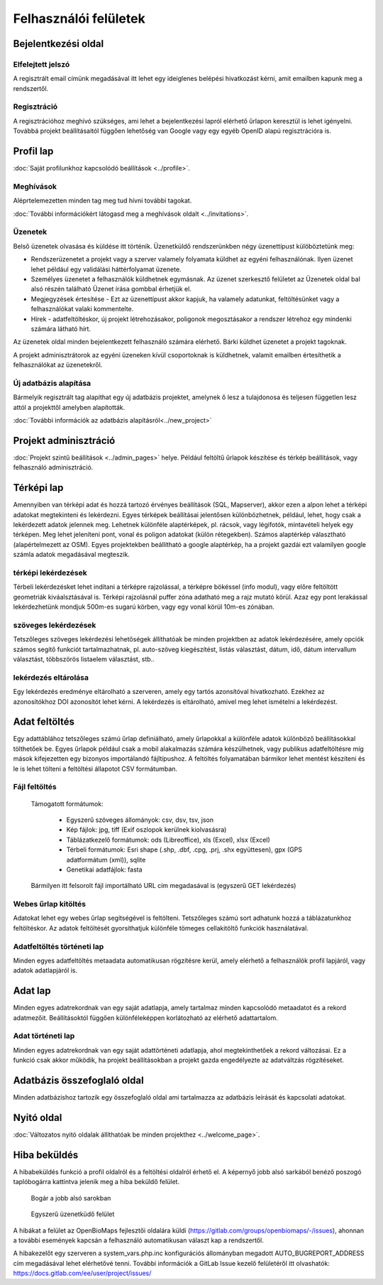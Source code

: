 .. _user-interfaces:

Felhasználói felületek
**********************


Bejelentkezési oldal
====================

Elfelejtett jelszó
------------------
A regisztrált email címünk megadásával itt lehet egy ideiglenes belépési hivatkozást kérni, amit emailben kapunk meg a rendszertől.

Regisztráció
------------
A regisztrációhoz meghívó szükséges, ami lehet a bejelentkezési lapról elérhető űrlapon keresztül is lehet igényelni. Továbbá projekt beállításaitól függően lehetőség van Google vagy egy egyéb OpenID alapú regisztrációra is.

Profil lap
==========
:doc:`Saját profilunkhoz kapcsolódó beállítások <../profile>`.

Meghívások
----------
Aléprtelemezetten minden tag meg tud hívni további tagokat.

:doc:`További információkért látogasd meg a meghívások oldalt <../invitations>`.

Üzenetek
--------
Belső üzenetek olvasása és küldése itt történik. Üzenetküldő rendszerünkben négy üzenettípust külöböztetünk meg:

* Rendszerüzenetet a projekt vagy a szerver valamely folyamata küldhet az egyéni felhasználónak. Ilyen üzenet lehet például egy validálási háttérfolyamat üzenete.
* Személyes üzenetet a felhasználók küldhetnek egymásnak. Az üzenet szerkesztő felületet az Üzenetek oldal bal alsó részén található Üzenet írása gombbal érhetjük el.
* Megjegyzések értesítése - Ezt az üzenettípust akkor kapjuk, ha valamely adatunkat, feltöltésünket vagy a felhasználókat valaki kommentelte.
* Hírek - adatfeltöltéskor, új projekt létrehozásakor, poligonok megosztásakor a rendszer létrehoz egy mindenki számára látható hírt.

Az üzenetek oldal minden bejelentkezett felhasználó számára elérhető. Bárki küldhet üzenetet a projekt tagoknak.

A projekt adminisztrátorok az egyéni üzeneken kívül csoportoknak is küldhetnek, valamit emailben értesíthetik a felhasználókat az üzenetekről.

Új adatbázis alapítása
----------------------
Bármelyik regisztrált tag alapíthat egy új adatbázis projektet, amelynek ő lesz a tulajdonosa és teljesen független lesz attól a projekttől amelyben alapították.

:doc:`További információk az adatbázis alapításról<../new_project>`


Projekt adminisztráció
======================
:doc:`Projekt szintű beállítások <../admin_pages>` helye. Például feltöltű űrlapok készítése és térkép beállítások, vagy felhasználó adminisztráció.


Térképi lap
===========

Amennyiben van térképi adat és hozzá tartozó érvényes beállítások (SQL, Mapserver), akkor ezen a alpon lehet a térképi adatokat megtekinteni és lekérdezni. Egyes térképek beállításai jelentősen különbözhetnek, például, lehet, hogy csak a lekérdezett adatok jelennek meg. Lehetnek különféle alaptérképek, pl. rácsok, vagy légifotók, mintavételi helyek egy térképen. Meg lehet jeleníteni pont, vonal és poligon adatokat (külön rétegekben). Számos alaptérkép választható (alapértelmezett az OSM). Egyes projektekben beállítható a google alaptérkép, ha a projekt gazdái ezt valamilyen google számla adatok megadásával megteszik.

térképi lekérdezések
--------------------
Térbeli lekérdezésket lehet indítani a térképre rajzolással, a térképre bökéssel (info modul), vagy előre feltöltött geometriák kiváalsztásával is. Térképi rajzolásnál puffer zóna adatható meg a rajz mutató körül. Azaz egy pont lerakással lekérdezhetünk mondjuk 500m-es sugarú körben, vagy egy vonal körül 10m-es zónában.

szöveges lekérdezések
---------------------
Tetszőleges szöveges lekérdezési lehetőségek állíthatóak be minden projektben az adatok lekérdezésére, amely opciók számos segítő funkciót tartalmazhatnak, pl. auto-szöveg kiegészítést, listás választást, dátum, idő, dátum intervallum választást, többszörös listaelem választást, stb..

lekérdezés eltárolása
---------------------
Egy lekérdezés eredménye eltárolható a szerveren, amely egy tartós azonsítóval hivatkozható. Ezekhez az azonosítókhoz DOI azonosítót lehet kérni. A lekérdezés is eltárolható, amivel meg lehet ismételni a lekérdezést.


Adat feltöltés
==============
Egy adattáblához tetszőleges számú űrlap definiálható, amely űrlapokkal a különféle adatok különböző beállításokkal tölthetőek be. Egyes űrlapok például csak a mobil alakalmazás számára készülhetnek, vagy publikus adatfeltöltésre míg mások kifejezetten egy bizonyos importálandó fájltípushoz.
A feltöltés folyamatában bármikor lehet mentést készíteni és le is lehet tölteni a feltöltési állapotot CSV formátumban.

Fájl feltöltés
--------------
      Támogatott formátumok: 
        
        - Egyszerű szöveges állományok: csv, dsv, tsv, json
        
        - Kép fájlok: jpg, tiff (Exif oszlopok kerülnek kiolvasásra)
        
        - Táblázatkezelő formátumok: ods (Libreoffice), xls (Excel), xlsx (Excel)
        
        - Térbeli formátumok: Esri shape (.shp, .dbf, .cpg, .prj, .shx együttesen), gpx (GPS adatformátum (xml)), sqlite
        
        - Genetikai adatfájlok: fasta
        
      Bármilyen itt felsorolt fájl importálható URL cím megadasával is (egyszerű GET lekérdezés)

Webes űrlap kitöltés
--------------------
Adatokat lehet egy webes űrlap segítségével is feltölteni. Tetszőleges számú sort adhatunk hozzá a táblázatunkhoz feltöltéskor. Az adatok feltöltését gyorsíthatjuk különféle tömeges cellakitöltő funkciók használatával.

Adatfeltöltés történeti lap
---------------------------
Minden egyes adatfeltöltés metaadata automatikusan rögzítésre kerül, amely elérhető a felhasználók profil lapjáról, vagy adatok adatlapjáról is.


Adat lap
========
Minden egyes adatrekordnak van egy saját adatlapja, amely tartalmaz minden kapcsolódó metaadatot és a rekord adatmezőit. Beállításoktól függően különféleképpen korlátozható az elérhető adattartalom.

Adat történeti lap
------------------
Minden egyes adatrekordnak van egy saját adattörténeti adatlapja, ahol megtekinthetőek a rekord változásai. Ez a funkció csak akkor működik, ha projekt beállításokban a projekt gazda engedélyezte az adatváltzás rögzítéseket.


Adatbázis összefoglaló oldal
============================
Minden adatbázishoz tartozik egy összefoglaló oldal ami tartalmazza az adatbázis leírását és kapcsolati adatokat.

Nyitó oldal
===========
:doc:`Változatos nyitó oldalak állíthatóak be minden projekthez <../welcome_page>`.

Hiba beküldés
=============
A hibabeküldés funkció a profil oldalról és a feltöltési oldalról érhető el. A képernyő jobb alsó sarkából benéző poszogó taplóbogárra kattintva jelenik meg a hiba beküldő felület.


.. figure:: images/hiba_1.jpg
   :scale: 100 %
   :alt: rejtőzködő bogár
   
   Bogár a jobb alsó sarokban

.. figure:: images/hiba_2.jpg
   :scale: 100 %
   :alt: Hiba küldő felület
   
   Egyszerű üzenetküdő felület
   
A hibákat a felület az OpenBioMaps fejlesztői oldalára küldi (https://gitlab.com/groups/openbiomaps/-/issues), ahonnan a további események kapcsán a felhasználó automatikusan választ kap a rendszertől.

A hibakezelőt egy szerveren a system_vars.php.inc konfigurációs állományban megadott AUTO_BUGREPORT_ADDRESS cím megadásával lehet elérhetővé tenni. További információk a GitLab Issue kezelő felületéről itt olvashatók: https://docs.gitlab.com/ee/user/project/issues/
